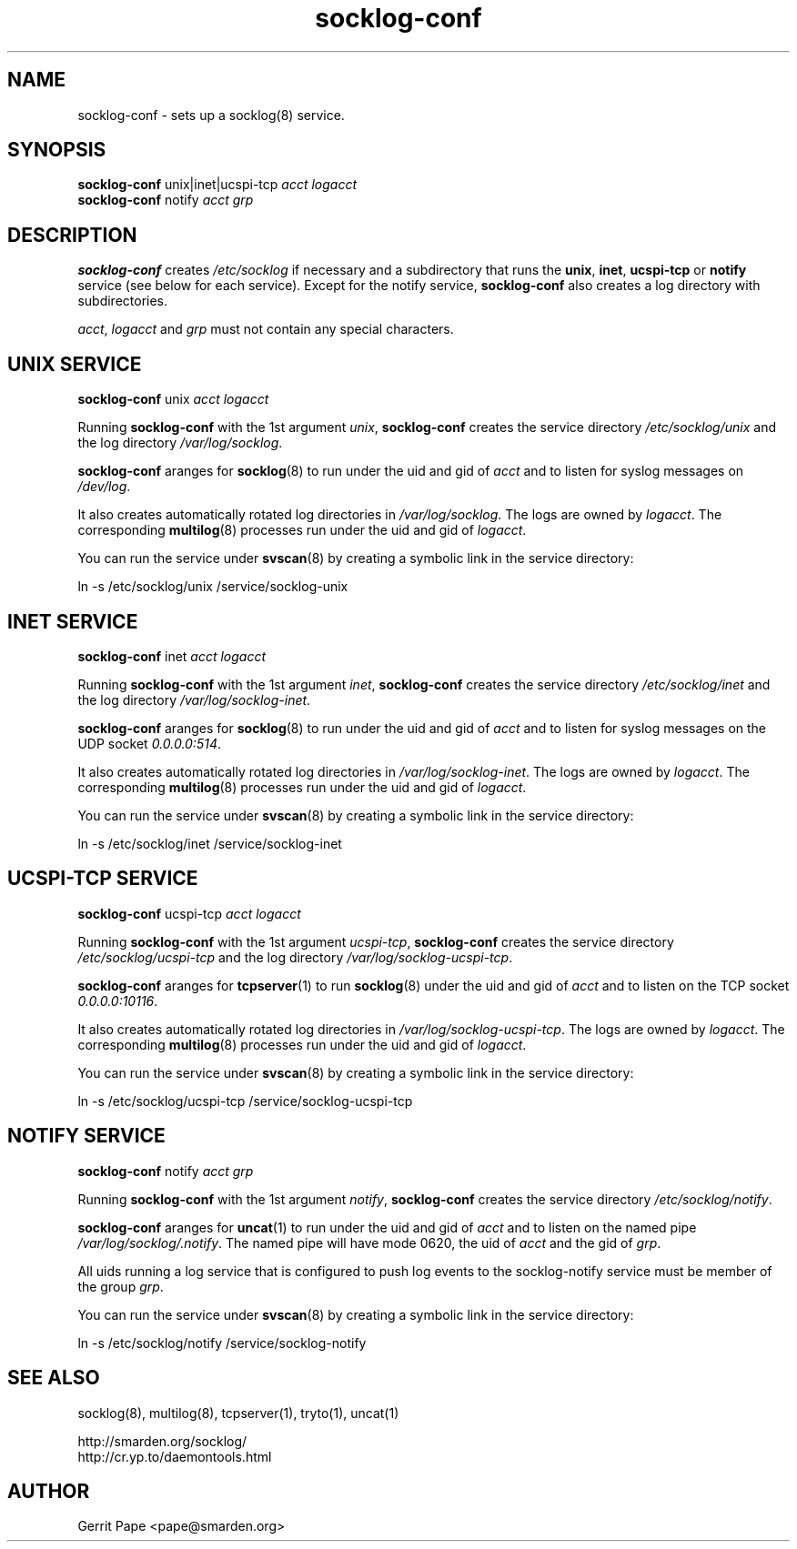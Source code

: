 .TH socklog-conf 8
.SH NAME
socklog-conf \- sets up a socklog(8) service.
.SH SYNOPSIS
.B socklog-conf
unix|inet|ucspi-tcp
.I acct
.I logacct
.br
.B socklog-conf
notify
.I acct
.I grp
.SH DESCRIPTION
.B socklog-conf
creates
.I /etc/socklog
if necessary and a subdirectory that runs the
.BR unix ,
.BR inet ,
.B ucspi-tcp
or
.B notify
service (see below for each service).
Except for the notify service,
.B socklog-conf
also creates a log directory with subdirectories.
.LP
.IR acct ,
.I logacct
and
.I grp
must not contain any special characters.
.SH UNIX SERVICE
.B socklog-conf
unix
.I acct
.I logacct
.LP
Running
.B socklog-conf
with the 1st argument
.IR unix ,
.B socklog-conf
creates the service directory
.I /etc/socklog/unix
and the log directory
.IR /var/log/socklog .
.LP
.B socklog-conf
aranges for
.BR socklog (8)
to run under the uid and gid of
.I acct
and to listen for syslog messages on
.IR /dev/log .
.LP
It also creates automatically rotated log directories in
.IR /var/log/socklog .
The logs are owned by
.IR logacct .
The corresponding
.BR multilog (8)
processes run under the uid and gid of
.IR logacct .
.LP
You can run the service under
.BR svscan (8)
by creating a symbolic link in the service directory:
.LP
ln -s /etc/socklog/unix /service/socklog-unix
.LP
.SH INET SERVICE
.B socklog-conf
inet
.I acct
.I logacct
.LP
Running
.B socklog-conf
with the 1st argument
.IR inet ,
.B socklog-conf
creates the service directory
.I /etc/socklog/inet
and the log directory
.IR /var/log/socklog-inet .
.LP
.B socklog-conf
aranges for
.BR socklog (8)
to run under the uid and gid of
.I acct
and to listen for syslog messages on the UDP socket
.IR 0.0.0.0:514 .
.LP
It also creates automatically rotated log directories in
.IR /var/log/socklog-inet .
The logs are owned by
.IR logacct .
The corresponding
.BR multilog (8)
processes run under the uid and gid of
.IR logacct .
.LP
You can run the service under
.BR svscan (8)
by creating a symbolic link in the service directory:
.LP
ln -s /etc/socklog/inet /service/socklog-inet
.LP
.SH UCSPI-TCP SERVICE
.B socklog-conf
ucspi-tcp
.I acct
.I logacct
.LP
Running
.B socklog-conf
with the 1st argument
.IR ucspi-tcp ,
.B socklog-conf
creates the service directory
.I /etc/socklog/ucspi-tcp
and the log directory
.IR /var/log/socklog-ucspi-tcp .
.LP
.B socklog-conf
aranges for
.BR tcpserver (1)
to run
.BR socklog (8)
under the uid and gid of
.I acct
and to listen on the TCP socket
.IR 0.0.0.0:10116 .
.LP
It also creates automatically rotated log directories in
.IR /var/log/socklog-ucspi-tcp .
The logs are owned by
.IR logacct .
The corresponding
.BR multilog (8)
processes run under the uid and gid of
.IR logacct .
.LP
You can run the service under
.BR svscan (8)
by creating a symbolic link in the service directory:
.LP
ln -s /etc/socklog/ucspi-tcp /service/socklog-ucspi-tcp
.LP
.SH NOTIFY SERVICE
.B socklog-conf
notify
.I acct
.I grp
.LP
Running
.B socklog-conf
with the 1st argument
.IR notify ,
.B socklog-conf
creates the service directory
.IR /etc/socklog/notify .
.LP
.B socklog-conf
aranges for
.BR uncat (1)
to run under the uid and gid of
.I acct
and to listen on the named pipe
.IR /var/log/socklog/.notify .
The named pipe will have mode 0620, the uid of
.I acct
and the gid of
.IR grp .
.LP
All uids running a log service that is configured to push log events to the
socklog-notify service must be member of the group
.IR grp .
.LP
You can run the service under
.BR svscan (8)
by creating a symbolic link in the service directory:
.LP
ln -s /etc/socklog/notify /service/socklog-notify
.LP
.SH SEE ALSO
socklog(8),
multilog(8),
tcpserver(1),
tryto(1),
uncat(1)
.LP
 http://smarden.org/socklog/
 http://cr.yp.to/daemontools.html
.SH AUTHOR
Gerrit Pape <pape@smarden.org>
